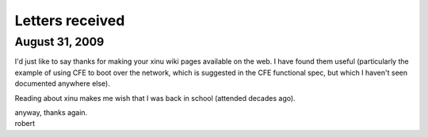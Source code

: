 Letters received
================

August 31, 2009
---------------

I'd just like to say thanks for making your xinu wiki pages available on
the web. I have found them useful (particularly the example of using CFE
to boot over the network, which is suggested in the CFE functional spec,
but which I haven't seen documented anywhere else).

Reading about xinu makes me wish that I was back in school (attended
decades ago).

| anyway, thanks again.
| robert
